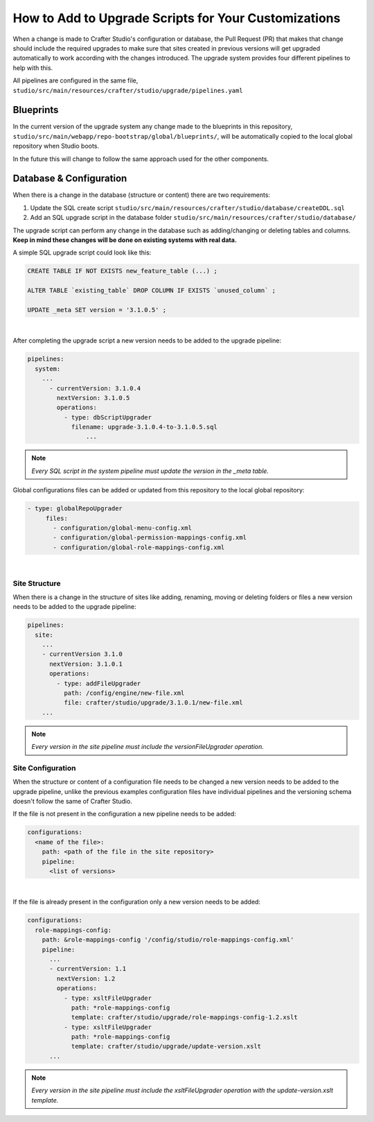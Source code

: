 
.. _add-to-upgrade-scripts:

=====================================================
How to Add to Upgrade Scripts for Your Customizations
=====================================================

When a change is made to Crafter Studio's configuration or database, the Pull Request (PR) that makes that change should include the required upgrades to make sure that sites created in previous versions will get upgraded automatically to work according with the changes introduced. The upgrade system provides four different pipelines to help with this.


All pipelines are configured in the same file, ``studio/src/main/resources/crafter/studio/upgrade/pipelines.yaml``

----------
Blueprints
----------
In the current version of the upgrade system any change made to the blueprints in this repository, ``studio/src/main/webapp/repo-bootstrap/global/blueprints/``, will be automatically copied to the local global repository when Studio boots.

In the future this will change to follow the same approach used for the other components.

------------------------
Database & Configuration
------------------------
When there is a change in the database (structure or content) there are two requirements:

#. Update the SQL create script ``studio/src/main/resources/crafter/studio/database/createDDL.sql``
#. Add an SQL upgrade script in the database folder ``studio/src/main/resources/crafter/studio/database/``

The upgrade script can perform any change in the database such as adding/changing or deleting tables and columns. **Keep in mind these changes will be done on existing systems with real data.**

A simple SQL upgrade script could look like this:

.. code-block:: mysql

    CREATE TABLE IF NOT EXISTS new_feature_table (...) ;

    ALTER TABLE `existing_table` DROP COLUMN IF EXISTS `unused_column` ;

    UPDATE _meta SET version = '3.1.0.5' ;

|

After completing the upgrade script a new version needs to be added to the upgrade pipeline:

.. code-block:: yaml

    pipelines:
      system:
        ...
          - currentVersion: 3.1.0.4
            nextVersion: 3.1.0.5
            operations:
              - type: dbScriptUpgrader
                filename: upgrade-3.1.0.4-to-3.1.0.5.sql
		    ...

.. note:: *Every SQL script in the system pipeline must update the version in the _meta table.*

Global configurations files can be added or updated from this repository to the local global repository:

.. code-block:: yaml

     - type: globalRepoUpgrader
          files:
            - configuration/global-menu-config.xml
            - configuration/global-permission-mappings-config.xml
            - configuration/global-role-mappings-config.xml

|

^^^^^^^^^^^^^^
Site Structure
^^^^^^^^^^^^^^
When there is a change in the structure of sites like adding, renaming, moving or deleting folders or files a new version needs to be added to the upgrade pipeline:

.. code-block:: yaml

    pipelines:
      site:
        ...
        - currentVersion 3.1.0
          nextVersion: 3.1.0.1
          operations:
            - type: addFileUpgrader
              path: /config/engine/new-file.xml
              file: crafter/studio/upgrade/3.1.0.1/new-file.xml
        ...

.. note:: *Every version in the site pipeline must include the versionFileUpgrader operation.*

^^^^^^^^^^^^^^^^^^
Site Configuration
^^^^^^^^^^^^^^^^^^
When the structure or content of a configuration file needs to be changed a new version needs to be added to the upgrade pipeline, unlike the previous examples configuration files have individual pipelines and the versioning schema doesn't follow the same of Crafter Studio.

If the file is not present in the configuration a new pipeline needs to be added:

.. code-block:: yaml

    configurations:
      <name of the file>:
        path: <path of the file in the site repository>
        pipeline:
          <list of versions>

|

If the file is already present in the configuration only a new version needs to be added:

.. code-block:: yaml

    configurations:
      role-mappings-config:
        path: &role-mappings-config '/config/studio/role-mappings-config.xml'
        pipeline:
          ...
          - currentVersion: 1.1
            nextVersion: 1.2
            operations:
              - type: xsltFileUpgrader
                path: *role-mappings-config
                template: crafter/studio/upgrade/role-mappings-config-1.2.xslt
              - type: xsltFileUpgrader
                path: *role-mappings-config
                template: crafter/studio/upgrade/update-version.xslt
          ...

.. note:: *Every version in the site pipeline must include the xsltFileUpgrader operation with the update-version.xslt template.*
